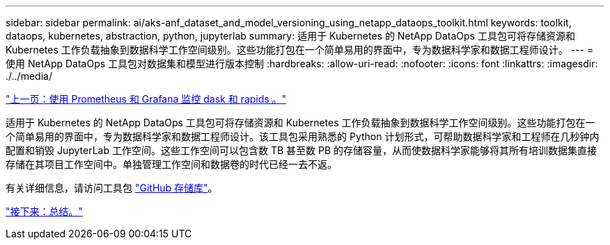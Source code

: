 ---
sidebar: sidebar 
permalink: ai/aks-anf_dataset_and_model_versioning_using_netapp_dataops_toolkit.html 
keywords: toolkit, dataops, kubernetes, abstraction, python, jupyterlab 
summary: 适用于 Kubernetes 的 NetApp DataOps 工具包可将存储资源和 Kubernetes 工作负载抽象到数据科学工作空间级别。这些功能打包在一个简单易用的界面中，专为数据科学家和数据工程师设计。 
---
= 使用 NetApp DataOps 工具包对数据集和模型进行版本控制
:hardbreaks:
:allow-uri-read: 
:nofooter: 
:icons: font
:linkattrs: 
:imagesdir: ./../media/


link:aks-anf_monitor_dask_and_rapids_with_prometheus_and_grafana.html["上一页：使用 Prometheus 和 Grafana 监控 dask 和 rapids 。"]

适用于 Kubernetes 的 NetApp DataOps 工具包可将存储资源和 Kubernetes 工作负载抽象到数据科学工作空间级别。这些功能打包在一个简单易用的界面中，专为数据科学家和数据工程师设计。该工具包采用熟悉的 Python 计划形式，可帮助数据科学家和工程师在几秒钟内配置和销毁 JupyterLab 工作空间。这些工作空间可以包含数 TB 甚至数 PB 的存储容量，从而使数据科学家能够将其所有培训数据集直接存储在其项目工作空间中。单独管理工作空间和数据卷的时代已经一去不返。

有关详细信息，请访问工具包 https://github.com/NetApp/netapp-data-science-toolkit["GitHub 存储库"^]。

link:aks-anf_conclusion.html["接下来：总结。"]
